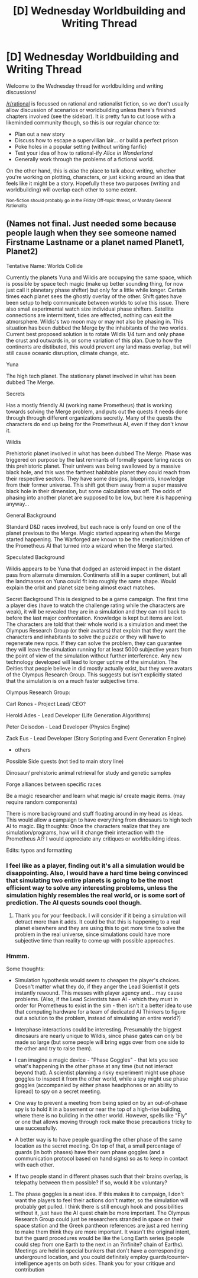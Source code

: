 #+TITLE: [D] Wednesday Worldbuilding and Writing Thread

* [D] Wednesday Worldbuilding and Writing Thread
:PROPERTIES:
:Author: AutoModerator
:Score: 9
:DateUnix: 1567004784.0
:DateShort: 2019-Aug-28
:END:
Welcome to the Wednesday thread for worldbuilding and writing discussions!

[[/r/rational]] is focussed on rational and rationalist fiction, so we don't usually allow discussion of scenarios or worldbuilding unless there's finished chapters involved (see the sidebar). It /is/ pretty fun to cut loose with a likeminded community though, so this is our regular chance to:

- Plan out a new story
- Discuss how to escape a supervillian lair... or build a perfect prison
- Poke holes in a popular setting (without writing fanfic)
- Test your idea of how to rational-ify /Alice in Wonderland/
- Generally work through the problems of a fictional world.

On the other hand, this is /also/ the place to talk about writing, whether you're working on plotting, characters, or just kicking around an idea that feels like it might be a story. Hopefully these two purposes (writing and worldbuilding) will overlap each other to some extent.

^{Non-fiction should probably go in the Friday Off-topic thread, or Monday General Rationality}


** (Names not final. Just needed some because people laugh when they see someone named Firstname Lastname or a planet named Planet1, Planet2)

Tentative Name: Worlds Collide

Currently the planets Yuna and Wildis are occupying the same space, which is possible by space tech magic (make up better sounding thing, for now just call it planetary phase shifter) but only for a little while longer. Certain times each planet sees the ghostly overlay of the other. Shift gates have been setup to help communicate between worlds to solve this issue. There also small experimental watch size individual phase shifters. Satellite connections are intermittent, tides are effected, nothing can exit the atmorsphere. Wildis's two moon may or may not also be phasing in. This situation has been dubbed the Merge by the inhabitants of the two worlds. Current best proposed solution is to rotate Wildis 1/4 turn and only phase the crust and outwards in, or some variation of this plan. Due to how the continents are distibuted, this would prevent any land mass overlap, but will still cause oceanic disruption, climate change, etc.

Yuna

The high tech planet. The stationary planet involved in what has been dubbed The Merge.

Secrets

Has a mostly friendly AI (working name Prometheus) that is working towards solving the Merge problem, and puts out the quests it needs done through through different organizations secretly. Many of the quests the characters do end up being for the Prometheus AI, even if they don't know it.

Wildis

Prehistoric planet involved in what has been dubbed The Merge. Phase was triggered on purpose by the last remnants of formally space faring races on this prehistoric planet. Their univers was being swallowed by a massive black hole, and this was the farthest habitable planet they could reach from their respective sectors. They have some designs, blueprints, knowledge from their former universe. This shift got them away from a super massive black hole in their dimension, but some calculation was off. The odds of phasing into another planet are supposed to be low, but here it is happening anyway...

General Background

Standard D&D races involved, but each race is only found on one of the planet previous to the Merge. Magic started appearing when the Merge started happening. The Warforged are known to be the creation/children of the Prometheus AI that turned into a wizard when the Merge started.

Speculated Background

Wildis appears to be Yuna that dodged an asteroid impact in the distant pass from alternate dimension. Continents still in a super continent, but all the landmasses on Yuna could fit into roughly the same shape. Would explain the orbit and planet size being almost exact matches.

Secret Background This is designed to be a game campaign. The first time a player dies (have to watch the challenge rating while the characters are weak), it will be revealed they are in a simulation and they can roll back to before the last major confrontation. Knowledge is kept but items are lost. The characters are told that their whole world is a simulation and meet the Olympus Research Group (or their avatars) that explain that they want the characters and inhabitants to solve the puzzle or they will have to regenerate new npcs. If they can solve the problem, they can guarantee they will leave the simulation running for at least 5000 subjective years from the point of view of the simulation without further interference. Any new technology developed will lead to longer uptime of the simulation. The Deities that people believe in did mostly actually exist, but they were avatars of the Olympus Research Group. This suggests but isn't explicitly stated that the simulation is on a much faster subjective time.

Olympus Research Group:

Carl Ronos - Project Lead/ CEO?

Herold Ades - Lead Developer (Life Generation Algorithms)

Peter Oeisodon - Lead Developer (Physics Engine)

Zack Eus - Lead Developer (Story Scripting and Event Generation Engine)

- others

Possible Side quests (not tied to main story line)

Dinosaur/ prehistoric animal retrieval for study and genetic samples

Forge alliances between specific races

Be a magic researcher and learn what magic is/ create magic items. (may require random components)

There is more background and stuff floating around in my head as ideas. This would allow a campaign to have everything from dinosaurs to high tech AI to magic. Big thoughts: Once the characters realize that they are simulation/programs, how will it change their interaction with the Prometheus AI? I would appreciate any critiques or worldbuilding ideas.

Edits: typos and formatting
:PROPERTIES:
:Author: DrFretNot
:Score: 3
:DateUnix: 1567027145.0
:DateShort: 2019-Aug-29
:END:

*** I feel like as a player, finding out it's all a simulation would be disappointing. Also, I would have a hard time being convinced that simulating two entire planets is going to be the most efficient way to solve any interesting problems, unless the simulation highly resembles the real world, or is some sort of prediction. The AI quests sounds cool though.
:PROPERTIES:
:Score: 2
:DateUnix: 1567042093.0
:DateShort: 2019-Aug-29
:END:

**** Thank you for your feedback. I will consider if it being a simulation will detract more than it adds. It could be that this is happening to a real planet elsewhere and they are using this to get more time to solve the problem in the real universe, since simulations could have more subjective time than reality to come up with possible approaches.
:PROPERTIES:
:Author: DrFretNot
:Score: 1
:DateUnix: 1567086234.0
:DateShort: 2019-Aug-29
:END:


*** Hmmm.

Some thoughts:

- Simulation hypothesis would seem to cheapen the player's choices. Doesn't matter what they do, if they anger the Lead Scientist it gets instantly rewound. This messes with player agency and... may cause problems. (Also, if the Lead Scientists have AI - which they must in order for Prometheus to exist in the sim - then isn't it a better idea to use that computing hardware for a team of dedicated AI Thinkers to figure out a solution to the problem, instead of simulating an entire world?)

- Interphase interactions could be interesting. Presumably the biggest dinosaurs are nearly unique to Wildis, since phase gates can only be made so large (but some people will bring eggs over from one side to the other and try to raise them).

- I can imagine a magic device - "Phase Goggles" - that lets you see what's happening in the other phase at any time (but not interact beyond that). A scientist planning a risky experiment might use phase goggles to inspect it from the other world, while a spy might use phase goggles (accompanied by either phase headphones or an ability to lipread) to spy on a secret meeting.

- One way to prevent a meeting from being spied on by an out-of-phase spy is to hold it in a basement or near the top of a high-rise building, where there is no building in the other world. However, spells like "Fly" or one that allows moving through rock make those precautions tricky to use successfully.

- A better way is to have people guarding the other phase of the same location as the secret meeting. On top of that, a small percentage of guards (in both phases) have their own phase goggles (and a communication protocol based on hand signs) so as to keep in contact with each other.

- If two people stand in different phases such that their brains overlap, is telepathy between them possible? If so, would it be voluntary?
:PROPERTIES:
:Author: CCC_037
:Score: 2
:DateUnix: 1567170568.0
:DateShort: 2019-Aug-30
:END:

**** The phase goggles is a neat idea. If this makes it to campaign, I don't want the players to feel their actions don't matter, so the simulation will probably get pulled. I think there is still enough hook and possibilities without it, just have the AI quest chain be more important. The Olympus Research Group could just be researchers stranded in space on their space station and the Greek pantheon references are just a red herring to make them think they are more important. It wasn't the original intent, but the guard procedures would be like the Long Earth series (people could step from one Earth to the next in an ?infinite? chain of Earths). Meetings are held in special bunkers that don't have a corresponding underground location, and you could definitely employ guards/counter-intelligence agents on both sides. Thank you for your critique and contribution
:PROPERTIES:
:Author: DrFretNot
:Score: 1
:DateUnix: 1567172913.0
:DateShort: 2019-Aug-30
:END:
